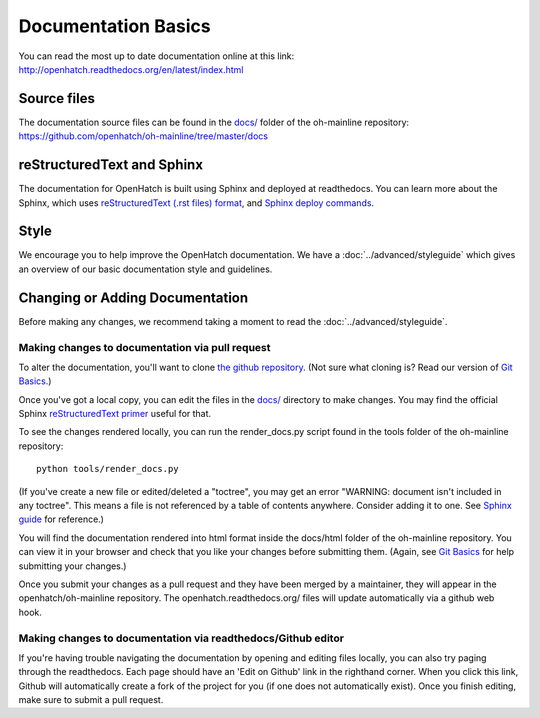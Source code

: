 ====================
Documentation Basics
====================

You can read the most up to date documentation online at this link:
http://openhatch.readthedocs.org/en/latest/index.html

Source files
============

The documentation source files can be found in the
`docs/ <https://github.com/openhatch/oh-mainline/tree/master/docs>`_
folder of the oh-mainline repository:
https://github.com/openhatch/oh-mainline/tree/master/docs

reStructuredText and Sphinx
===========================

The documentation for OpenHatch is built using Sphinx and deployed at
readthedocs. You can learn more about the Sphinx, which uses 
`reStructuredText (.rst files) format <http://docutils.sourceforge.net/rst.html>`_,
and 
`Sphinx deploy commands <http://sphinx.readthedocs.org/en/latest/index.html>`_.

Style
=====

We encourage you to help improve the OpenHatch documentation. We have a
:doc:`../advanced/styleguide` which gives an overview of our basic
documentation style and guidelines.

Changing or Adding Documentation
================================

Before making any changes, we recommend taking a moment to read the 
:doc:`../advanced/styleguide`.

Making changes to documentation via pull request
------------------------------------------------

To alter the documentation, you'll want to clone `the github repository <https://github.com/openhatch/oh-mainline>`_.  (Not sure what cloning 
is?  Read our version of `Git Basics. <https://openhatch.org/wiki/Git_Basics>`_)

Once you've got a local copy, you can edit the files in the `docs/ <https://github.com/openhatch/oh-mainline/tree/master/docs>`_ directory to make changes.  You may find the official Sphinx `reStructuredText 
primer <http://sphinx-doc.org/rest.html>`_ useful for that.

To see the changes rendered locally, you can run the render_docs.py script found in the tools folder of the oh-mainline repository::

  python tools/render_docs.py

(If you've create a new file or edited/deleted a "toctree", you may get an error "WARNING: document isn't included in any toctree".  This means 
a file is not referenced by a table of contents anywhere.  Consider adding it to one.  See `Sphinx guide <http://sphinx-doc.org/markup/toctree.html>`_ 
for reference.)

You will find the documentation rendered into html format inside the docs/html folder of the oh-mainline repository.  You can view it in your 
browser and check that you like your changes before submitting them.  (Again, see `Git Basics <https://openhatch.org/wiki/Git_Basics>`_ for 
help submitting your changes.)

Once you submit your changes as a pull request and they have been merged by a maintainer, they will appear in the openhatch/oh-mainline repository.  
The openhatch.readthedocs.org/ files will update automatically via a github web hook.

Making changes to documentation via readthedocs/Github editor
-------------------------------------------------------------

If you're having trouble navigating the documentation by opening and editing files locally, you can also try paging through the readthedocs.  
Each page should have an 'Edit on Github' link in the righthand corner.  When you click this link, Github will automatically create a fork 
of the project for you (if one does not automatically exist).  Once you finish editing, make sure to submit a pull request.
